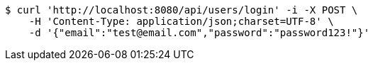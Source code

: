 [source,bash]
----
$ curl 'http://localhost:8080/api/users/login' -i -X POST \
    -H 'Content-Type: application/json;charset=UTF-8' \
    -d '{"email":"test@email.com","password":"password123!"}'
----